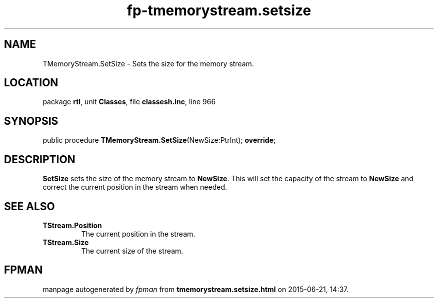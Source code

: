 .\" file autogenerated by fpman
.TH "fp-tmemorystream.setsize" 3 "2014-03-14" "fpman" "Free Pascal Programmer's Manual"
.SH NAME
TMemoryStream.SetSize - Sets the size for the memory stream.
.SH LOCATION
package \fBrtl\fR, unit \fBClasses\fR, file \fBclassesh.inc\fR, line 966
.SH SYNOPSIS
public procedure \fBTMemoryStream.SetSize\fR(NewSize:PtrInt); \fBoverride\fR;
.SH DESCRIPTION
\fBSetSize\fR sets the size of the memory stream to \fBNewSize\fR. This will set the capacity of the stream to \fBNewSize\fR and correct the current position in the stream when needed.


.SH SEE ALSO
.TP
.B TStream.Position
The current position in the stream.
.TP
.B TStream.Size
The current size of the stream.

.SH FPMAN
manpage autogenerated by \fIfpman\fR from \fBtmemorystream.setsize.html\fR on 2015-06-21, 14:37.


